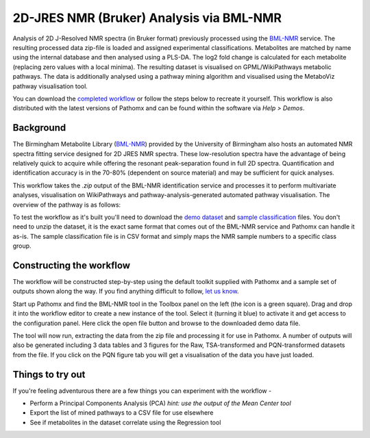 2D-JRES NMR (Bruker) Analysis via BML-NMR
*****************************************

Analysis of 2D J-Resolved NMR spectra (in Bruker format) previously processed using 
the `BML-NMR`_ service. The resulting processed data zip-file is loaded and assigned
experimental classifications. Metabolites are matched by name using the internal database
and then analysed using a PLS-DA. The log2 fold change is calculated for each metabolite 
(replacing zero values with a local minima). The resulting dataset is visualised on 
GPML/WikiPathways metabolic pathways. The data is additionally analysed using a pathway
mining algorithm and visualised using the MetaboViz pathway visualisation tool.

You can download the `completed workflow`_ or follow the steps below to recreate it yourself.
This workflow is also distributed with the latest versions of Pathomx and can be found within
the software via *Help > Demos*.

Background
----------

The Birmingham Metabolite Library (`BML-NMR`_) provided by the University of Birmingham
also hosts an automated NMR spectra fitting service designed for 2D JRES NMR spectra. These
low-resolution spectra have the advantage of being relatively quick to acquire while offering
the resonant peak-separation found in full 2D spectra. Quantification and identification
accuracy is in the 70-80% (dependent on source material) and may be sufficient for quick analyses.

This workflow takes the `.zip` output of the BML-NMR identification service and processes
it to perform multivariate analyses, visualisation on WikiPathways and pathway-analysis-generated
automated pathway visualisation. The overview of the pathway is as follows:

.. image:: ../images/demos/thp1_2d_jres_bml_nmr/workflow.png
    :alt: Overview of the demo workflow

To test the workflow as it's built you'll need to download the `demo dataset`_ and `sample classification`_
files. You don't need to unzip the dataset, it is the exact same format that comes out of 
the BML-NMR service and Pathomx can handle it as-is. The sample classification file is in CSV format
and simply maps the NMR sample numbers to a specific class group.

Constructing the workflow
-------------------------

The workflow will be constructed step-by-step using the default toolkit supplied with Pathomx
and a sample set of outputs shown along the way. If you find anything difficult to follow, `let
us know`_.

Start up Pathomx and find the BML-NMR tool in the Toolbox panel on the left (the icon is a green
square). Drag and drop it into the workflow editor to create a new instance of the tool.
Select it (turning it blue) to activate it and get access to the configuration panel. Here click the 
open file button and browse to the downloaded demo data file.

The tool will now run, extracting the data from the zip file and processing it for use in Pathomx.
A number of outputs will also be generated including 3 data tables and 3 figures for the Raw, TSA-transformed and PQN-transformed
datasets from the file. If you click on the PQN figure tab you will get a visualisation of the data you have just loaded.

.. image:: ../images/demos/thp1_2d_jres_bml_nmr/raw_data_pqn.png
    :alt: The source dataset once loaded (PQN normalised)

.. image:: ../images/demos/thp1_2d_jres_bml_nmr/classes_assigned.png
    :alt: Dataset with class groups assigned

.. image:: ../images/demos/thp1_2d_jres_bml_nmr/mean_centered.png
    :alt: Mean centered data


.. image:: ../images/demos/thp1_2d_jres_bml_nmr/plsda_scores.png
    :alt: PLS-DA Scores plot

.. image:: ../images/demos/thp1_2d_jres_bml_nmr/plsda_lv1.png
    :alt: PLS-DA Latent variable 1


.. image:: ../images/demos/thp1_2d_jres_bml_nmr/gpml_glycolysis.png
    :alt: Metabolite change visualised using WikiPathways Glycolysis pathway

.. image:: ../images/demos/thp1_2d_jres_bml_nmr/mined_pathways.png
    :alt: Mined pathways map visualised using MetaboViz


Things to try out
-----------------

If you're feeling adventurous there are a few things you can experiment with the workflow - 

- Perform a Principal Components Analysis (PCA) *hint: use the output of the Mean Center tool*
- Export the list of mined pathways to a CSV file for use elsewhere
- See if metabolites in the dataset correlate using the Regression tool



.. _completed workflow: http://download.pathomx.org/demos/thp1_2d_jres_bml_nmr.mpf
.. _demo dataset: http://download.pathomx.org/demos/thp1_2d_jres_bml_nmr.zip
.. _sample classification: http://download.pathomx.org/demos/2d_classifications.csv
.. _BML-NMR: http://www.bml-nmr.org/
.. _let us know: https://github.com/pathomx/pathomx/issues/new